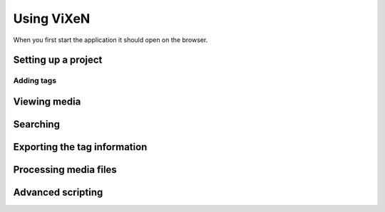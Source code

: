 .. _using-vixen:

=============
Using ViXeN
=============

When you first start the application it should open on the browser.

Setting up a project
--------------------

Adding tags
^^^^^^^^^^^^


Viewing media
--------------

Searching
-----------


Exporting the tag information
------------------------------


Processing media files
----------------------



Advanced scripting
-------------------

